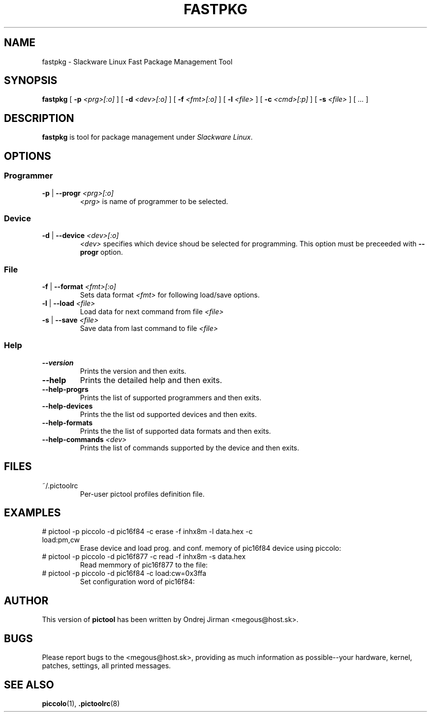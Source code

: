 .TH FASTPKG 1 "April 2005" "fastpkg-0.1"
.SH NAME
fastpkg \- Slackware Linux Fast Package Management Tool
.SH SYNOPSIS
.B fastpkg
[ \fB-p \fI<prg>[:o]\fR ]
[ \fB-d \fI<dev>[:o]\fR ]
[ \fB-f \fI<fmt>[:o]\fR ]
[ \fB-l \fI<file>\fR ]
[ \fB-c \fI<cmd>[:p]\fR ]
[ \fB-s \fI<file>\fR ]
[ \fI...\fR ]
.SH DESCRIPTION
\fBfastpkg\fR is tool for package management under \fISlackware Linux\fR.
.SH OPTIONS
.SS Programmer
.TP
\fB-p\fR | \fB--progr \fI<prg>[:o]\fR
\fI<prg>\fR is name of programmer to be selected.
.SS Device
.TP
\fB-d\fR | \fB--device \fI<dev>[:o]\fR
\fI<dev>\fR specifies which device shoud be selected for programming. This option
must be preceeded with \fB--progr\fR option.
.SS File
.TP
\fB-f\fR | \fB--format \fI<fmt>[:o]\fR
Sets data format \fI<fmt>\fR for following load/save options.
.TP
\fB-l\fR | \fB--load \fI<file>\fR
Load data for next command from file \fI<file>\fR
.TP
\fB-s\fR | \fB--save \fI<file>\fR
Save data from last command to file \fI<file>\fR
.SS Help
.TP
\fB--version\fR
Prints the version and then exits.
.TP
\fB--help\fR
Prints the detailed help and then exits.
.TP
\fB--help-progrs\fR
Prints the list of supported programmers and then exits.
.TP
\fB--help-devices\fR
Prints the the list od supported devices and then exits.
.TP
\fB--help-formats\fR
Prints the the list of supported data formats and then exits.
.TP
\fB--help-commands \fI<dev>\fR
Prints the list of commands supported by the device and then exits.
.SH FILES
.IP "~/.pictoolrc"
Per-user pictool profiles definition file.
.SH EXAMPLES
.IP "# pictool -p piccolo -d pic16f84 -c erase -f inhx8m -l data.hex -c load:pm,cw"
Erase device and load prog. and conf. memory of pic16f84 device using piccolo:
.IP "# pictool -p piccolo -d pic16f877 -c read -f inhx8m -s data.hex"
Read memmory of pic16f877 to the file:
.IP "# pictool -p piccolo -d pic16f84 -c load:cw=0x3ffa"
Set configuration word of pic16f84:
.SH AUTHOR
This version of
.B pictool
has been written by Ondrej Jirman <megous@host.sk>.
.SH BUGS
Please report bugs to the <megous@host.sk>, providing as much information as 
possible--your hardware, kernel, patches, settings, all printed messages.
.SH SEE ALSO
.BR piccolo (1),
.BR .pictoolrc (8)
